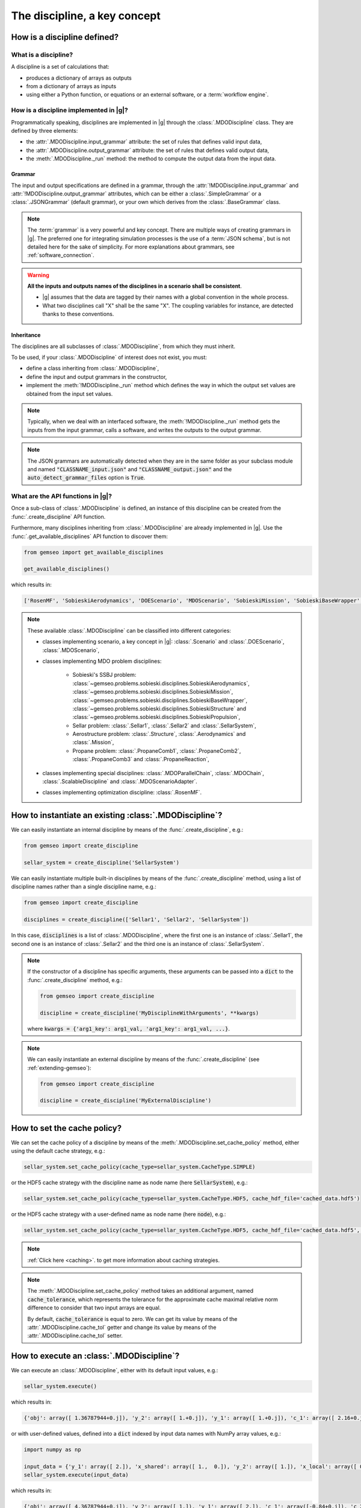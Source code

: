 ..
   Copyright 2021 IRT Saint Exupéry, https://www.irt-saintexupery.com

   This work is licensed under the Creative Commons Attribution-ShareAlike 4.0
   International License. To view a copy of this license, visit
   http://creativecommons.org/licenses/by-sa/4.0/ or send a letter to Creative
   Commons, PO Box 1866, Mountain View, CA 94042, USA.

..
   Contributors:
          :author: Matthias De Lozzo

.. _disciplines:



The discipline, a key concept
=============================

How is a discipline defined?
****************************

What is a discipline?
~~~~~~~~~~~~~~~~~~~~~

A discipline is a set of calculations that:

- produces a dictionary of arrays as outputs
- from a dictionary of arrays as inputs
- using either a Python function, or equations or an external software, or a :term:`workflow engine`.

How is a discipline implemented in |g|?
~~~~~~~~~~~~~~~~~~~~~~~~~~~~~~~~~~~~~~~~~~~~~~

Programmatically speaking, disciplines are implemented in |g| through the :class:`.MDODiscipline` class.
They are defined by three elements:

- the :attr:`.MDODiscipline.input_grammar` attribute: the set of rules that defines valid input data,
- the :attr:`.MDODiscipline.output_grammar` attribute: the set of rules that defines valid output data,
- the :meth:`.MDODiscipline._run` method: the method to compute the output data from the input data.

Grammar
-------

The input and output specifications are defined in a grammar,
through the :attr:`!MDODiscipline.input_grammar` and :attr:`!MDODiscipline.output_grammar` attributes,
which can be either a :class:`.SimpleGrammar` or a :class:`.JSONGrammar` (default grammar), or your own which
derives from the :class:`.BaseGrammar` class.

.. note::

   The :term:`grammar` is a very powerful and key concept. There are multiple ways of creating grammars in |g|.
   The preferred one for integrating simulation processes is the use of a :term:`JSON schema`, but is not detailed here for the sake of simplicity.
   For more explanations about grammars, see :ref:`software_connection`.

.. warning::

   **All the inputs and outputs names of the disciplines in a scenario shall be consistent**.

   - |g| assumes that the data are tagged by their names with a global convention in the whole process.
   - What two disciplines call "X" shall be the same "X". The coupling variables for instance, are detected thanks to these conventions.

Inheritance
-----------

The disciplines are all subclasses of :class:`.MDODiscipline`, from which they must inherit.

To be used, if your :class:`.MDODiscipline` of interest does not exist, you must:

- define a class inheriting from :class:`.MDODiscipline`,
- define the input and output grammars in the constructor,
- implement the :meth:`!MDODiscipline._run` method which defines the way in which the output set values are obtained from the input set values.

.. note::

    Typically, when we deal with an interfaced software,
    the :meth:`!MDODiscipline._run` method gets the inputs from the
    input grammar, calls a software, and writes the outputs to the output grammar.

.. note::

    The JSON grammars are automatically detected when they are in the same
    folder as your subclass module and named :code:`"CLASSNAME_input.json"` and :code:`"CLASSNAME_output.json"`
    and the :code:`auto_detect_grammar_files` option is :code:`True`.

What are the API functions in |g|?
~~~~~~~~~~~~~~~~~~~~~~~~~~~~~~~~~~~~~~~~~

Once a sub-class of :class:`.MDODiscipline` is defined, an instance of this discipline can be created from the :func:`.create_discipline` API function.

Furthermore, many disciplines inheriting from :class:`.MDODiscipline` are already implemented in |g|.
Use the :func:`.get_available_disciplines` API function to discover them:

.. code::

   from gemseo import get_available_disciplines

   get_available_disciplines()

which results in:

.. code::

   ['RosenMF', 'SobieskiAerodynamics', 'DOEScenario', 'MDOScenario', 'SobieskiMission', 'SobieskiBaseWrapper', 'Sellar1', 'Sellar2', 'MDOChain', 'SobieskiStructure', 'Structure', 'SobieskiPropulsion', 'Scenario', 'AnalyticDiscipline', 'MDOScenarioAdapter', 'SellarSystem', 'ScalableFittedDiscipline', 'Aerodynamics', 'Mission', 'PropaneComb1', 'PropaneComb2', 'PropaneComb3', 'PropaneReaction', 'MDOParallelChain']

.. note::

   These available :class:`.MDODiscipline` can be classified into different categories:

   - classes implementing scenario, a key concept in |g|: :class:`.Scenario` and :class:`.DOEScenario`, :class:`.MDOScenario`,
   - classes implementing MDO problem disciplines:

       - Sobieski's SSBJ problem: :class:`~gemseo.problems.sobieski.disciplines.SobieskiAerodynamics`, :class:`~gemseo.problems.sobieski.disciplines.SobieskiMission`, :class:`~gemseo.problems.sobieski.disciplines.SobieskiBaseWrapper`, :class:`~gemseo.problems.sobieski.disciplines.SobieskiStructure` and :class:`~gemseo.problems.sobieski.disciplines.SobieskiPropulsion`,
       - Sellar problem: :class:`.Sellar1`, :class:`.Sellar2` and :class:`.SellarSystem`,
       - Aerostructure problem: :class:`.Structure`, :class:`.Aerodynamics` and :class:`.Mission`,
       - Propane problem: :class:`.PropaneComb1`, :class:`.PropaneComb2`, :class:`.PropaneComb3` and :class:`.PropaneReaction`,

   - classes implementing special disciplines: :class:`.MDOParallelChain`, :class:`.MDOChain`, :class:`.ScalableDiscipline` and :class:`.MDOScenarioAdapter`.
   - classes implementing optimization discipline: :class:`.RosenMF`.

How to instantiate an existing :class:`.MDODiscipline`?
***************************************************************************

We can easily instantiate an internal discipline by means of the :func:`.create_discipline`, e.g.:

.. code::

    from gemseo import create_discipline

    sellar_system = create_discipline('SellarSystem')

We can easily instantiate multiple built-in disciplines by means of the :func:`.create_discipline` method,
using a list of discipline names rather than a single discipline name, e.g.:

.. code::

    from gemseo import create_discipline

    disciplines = create_discipline(['Sellar1', 'Sellar2', 'SellarSystem'])

In this case, :code:`disciplines` is a list of :class:`.MDODiscipline`,
where the first one is an instance of :class:`.Sellar1`,
the second one is an instance of :class:`.Sellar2` and
the third one is an instance of :class:`.SellarSystem`.

.. note::

   If the constructor of a discipline has specific arguments,
   these arguments can be passed into a :code:`dict` to the :func:`.create_discipline` method,
   e.g.:

   .. code::

      from gemseo import create_discipline

      discipline = create_discipline('MyDisciplineWithArguments', **kwargs)

   where :code:`kwargs = {'arg1_key': arg1_val, 'arg1_key': arg1_val, ...}`.

.. note::

    We can easily instantiate an external discipline by means of the :func:`.create_discipline` (see :ref:`extending-gemseo`):

    .. code::

        from gemseo import create_discipline

        discipline = create_discipline('MyExternalDiscipline')

How to set the cache policy?
****************************

We can set the cache policy of a discipline by means of the :meth:`.MDODiscipline.set_cache_policy` method,
either using the default cache strategy, e.g.:

.. code::

   sellar_system.set_cache_policy(cache_type=sellar_system.CacheType.SIMPLE)

or the HDF5 cache strategy with the discipline name as node name (here :code:`SellarSystem`), e.g.:

.. code::

   sellar_system.set_cache_policy(cache_type=sellar_system.CacheType.HDF5, cache_hdf_file='cached_data.hdf5')

or the HDF5 cache strategy with a user-defined name as node name (here :code:`node`), e.g.:

.. code::

   sellar_system.set_cache_policy(cache_type=sellar_system.CacheType.HDF5, cache_hdf_file='cached_data.hdf5', cache_hdf_node_path='node')

.. note::

   :ref:`Click here <caching>`. to get more information about caching strategies.

.. note::

   The :meth:`.MDODiscipline.set_cache_policy` method takes an additional argument, named :code:`cache_tolerance`,
   which represents the tolerance for the approximate cache maximal relative norm difference to consider that two input arrays are equal.

   By default, :code:`cache_tolerance` is equal to zero. We can get its value by means of the :attr:`.MDODiscipline.cache_tol` getter
   and change its value by means of the :attr:`.MDODiscipline.cache_tol` setter.

How to execute an :class:`.MDODiscipline`?
******************************************

We can execute an :class:`.MDODiscipline`,
either with its default input values, e.g.:

.. code::

   sellar_system.execute()

which results in:

.. code::

   {'obj': array([ 1.36787944+0.j]), 'y_2': array([ 1.+0.j]), 'y_1': array([ 1.+0.j]), 'c_1': array([ 2.16+0.j]), 'c_2': array([-23.+0.j]), 'x_shared': array([ 1.+0.j,  0.+0.j]), 'x_local': array([ 0.+0.j])}


or with user-defined values, defined into a :code:`dict` indexed by input data names with NumPy array values, e.g.:

.. code::

   import numpy as np

   input_data = {'y_1': array([ 2.]), 'x_shared': array([ 1.,  0.]), 'y_2': array([ 1.]), 'x_local': array([ 0.])}
   sellar_system.execute(input_data)

which results in:

.. code::

   {'obj': array([ 4.36787944+0.j]), 'y_2': array([ 1.]), 'y_1': array([ 2.]), 'c_1': array([-0.84+0.j]), 'c_2': array([-23.+0.j]), 'x_shared': array([ 1.,  0.]), 'x_local': array([ 0.])}

How to get information about an instantiated :class:`.MDODiscipline`?
*********************************************************************

5.a. How to get input and output data names?
~~~~~~~~~~~~~~~~~~~~~~~~~~~~~~~~~~~~~~~~~~~~

We can get the input and output data names by means of the :meth:`.MDODiscipline.get_input_data_names` and :meth:`.MDODiscipline.get_output_data_names` methods, e.g.:

.. code::

   print(sellar_system.get_input_data_names(), sellar_system.get_output_data_names())

which results in:

.. parsed-literal::

    ['y_1', 'x_shared', 'y_2', 'x_local'] ['c_1', 'c_2', 'obj']

5.b. How to check the validity of input or output data?
~~~~~~~~~~~~~~~~~~~~~~~~~~~~~~~~~~~~~~~~~~~~~~~~~~~~~~~

We can check the validity of a :code:`dict` of input data (resp. output data) by means of the :meth:`.MDODiscipline.check_input_data`
(resp. :meth:`.MDODiscipline.check_output_data`) methods, e.g.:

.. code::

   sellar_system.check_input_data(sellar_system.default_inputs)

does not raise any error while:

.. code::

   sellar_system.check_input_data({'a': array([1.]), 'b': array([1., -6.2])})

raises the error:

.. parsed-literal::

    gemseo.core.grammar.InvalidDataException: Invalid input data for: SellarSystem

How to get the default input values?
~~~~~~~~~~~~~~~~~~~~~~~~~~~~~~~~~~~~

We can get the default input data by means of the :attr:`!MDODiscipline.default_inputs` attribute, e.g.:

.. code::

   print(sellar_system.default_inputs)

which results in:

.. parsed-literal::

    {'y_0': array([ 1.+0.j]), 'x_shared': array([ 1.+0.j,  0.+0.j]), 'y_1': array([ 1.+0.j]), 'x_local': array([ 0.+0.j])}

How to get input and output data values?
~~~~~~~~~~~~~~~~~~~~~~~~~~~~~~~~~~~~~~~~

All input or output data values as a list of arrays
---------------------------------------------------

Once the discipline has been executed, we can get all the input data values (resp. output data values) of the last execution by means of the :meth:`.MDODiscipline.get_all_inputs` method (resp. :meth:`.MDODiscipline.get_all_outputs` method), e.g.

.. code::

   sellar_system.execute()
   sellar_system.get_all_inputs()
   sellar_system.get_all_outputs()

which results in:

.. parsed-literal::

    [array([ 1.+0.j]), array([ 1.+0.j,  0.+0.j]), array([ 1.+0.j]), array([ 0.+0.j])]
    [array([ 2.16+0.j]), array([-23.+0.j]), array([ 1.36787944+0.j])]

The :code:`list` returned by :code:`sellar_system.get_all_inputs()` (resp. :code:`sellar_system.get_all_outputs()`) is sorted according to the order in :code:`sellar_system.get_input_data_names()` (resp. :code:`sellar_system.get_output_data_names()`).

All input or output data values as a large array
------------------------------------------------

This :code:`list` of NumPy arrays can be converted into a large NumPy array by means of :meth:`.MDODiscipline.get_inputs_asarray` method (resp. :meth:`.MDODiscipline.get_outputs_asarray`), e.g.

.. code::

   sellar_system.execute()
   sellar_system.get_inputs_asarray()
   sellar_system.get_outputs_asarray()

which results in:

.. parsed-literal::

   array([ 1.+0.j,  1.+0.j,  0.+0.j,  1.+0.j,  0.+0.j])
   array([  2.16000000+0.j, -23.00000000+0.j,   1.36787944+0.j])

All input or output data values as a dictionary
-----------------------------------------------

The same result can be obtained with a :code:`dict` format by means of the :meth:`.MDODiscipline.get_input_data` and :meth:`.MDODiscipline.get_output_data` methods:

.. code::

   sellar_system.execute()
   sellar_system.get_input_data()
   sellar_system.get_output_data()

which results in:

.. parsed-literal::

   {'x_local': array([ 0.+0.j]), 'x_shared': array([ 1.+0.j,  0.+0.j]), 'y_1': array([ 1.+0.j]), 'y_0': array([ 1.+0.j])}
   {'c_1': array([ 2.16+0.j]), 'c_2': array([-23.+0.j]), 'obj': array([ 1.36787944+0.j])}

Some input or output data values as a list
------------------------------------------

We can also get the data value for a given variable name or a given :code:`list` of variable names by means of the  :meth:`.MDODiscipline.get_inputs_by_name` or :meth:`.MDODiscipline.get_outputs_by_name` method.

How to get any local data value?
~~~~~~~~~~~~~~~~~~~~~~~~~~~~~~~~

Once the discipline has been executed, we can get the value of any variable or :code:`list` of variables (inputs, outputs and others)
stored in the :attr:`!MDODiscipline.local_data` attribute
by means of the :meth:`.MDODiscipline.get_local_data_by_name` method, e.g.

.. code::

   sellar_system.execute()
   sellar_system.get_local_data_by_name('obj')
   sellar_system.get_local_data_by_name(['obj', 'x_shared'])

which results in:

.. parsed-literal::

   array([ 1.36787944+0.j])
   [array([ 1.36787944+0.j]), array([ 1.+0.j,  0.+0.j])]

How to store data in the :attr:`!MDODiscipline.local_data` attribute?
*********************************************************************

We can store data in the :attr:`!MDODiscipline.local_data` attribute
by means of the :meth:`.MDODiscipline.store_local_data` method
whose arguments are the names of the variables to store. We can store either data for variables
from input or output grammars, or data for other variables, e.g.:

.. code::

   print(sellar_system.local_data)
   {'obj': array([ 1.36787944+0.j]), 'y_2': array([ 1.+0.j]), 'y_1': array([ 1.+0.j]), 'c_1': array([ 2.16+0.j]), 'c_2': array([-23.+0.j]), 'x_shared': array([ 1.+0.j,  0.+0.j]), 'x_local': array([ 0.+0.j])}
   sellar_system.store_local_data(**{'obj': array([1.]), 'new_variable': 'value'})
   {'obj': array([ 1.]), 'new_variable': 'value', 'y_2': array([ 1.+0.j]), 'y_1': array([ 1.+0.j]), 'c_1': array([ 2.16+0.j]), 'c_2': array([-23.+0.j]), 'x_shared': array([ 1.+0.j,  0.+0.j]), 'x_local': array([ 0.+0.j])}
